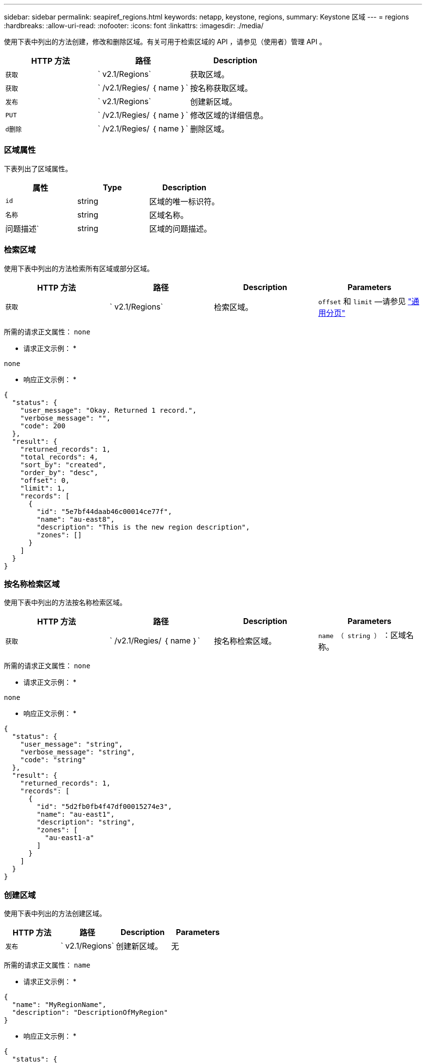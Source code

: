 ---
sidebar: sidebar 
permalink: seapiref_regions.html 
keywords: netapp, keystone, regions, 
summary: Keystone 区域 
---
= regions
:hardbreaks:
:allow-uri-read: 
:nofooter: 
:icons: font
:linkattrs: 
:imagesdir: ./media/


[role="lead"]
使用下表中列出的方法创建，修改和删除区域。有关可用于检索区域的 API ，请参见（使用者）管理 API 。

|===
| HTTP 方法 | 路径 | Description 


| `获取` | ` v2.1/Regions` | 获取区域。 


| `获取` | ` /v2.1/Regies/ ｛ name ｝` | 按名称获取区域。 


| `发布` | ` v2.1/Regions` | 创建新区域。 


| `PUT` | ` /v2.1/Regies/ ｛ name ｝` | 修改区域的详细信息。 


| `d删除` | ` /v2.1/Regies/ ｛ name ｝` | 删除区域。 
|===


=== 区域属性

下表列出了区域属性。

|===
| 属性 | Type | Description 


| `id` | string | 区域的唯一标识符。 


| `名称` | string | 区域名称。 


| 问题描述` | string | 区域的问题描述。 
|===


=== 检索区域

使用下表中列出的方法检索所有区域或部分区域。

|===
| HTTP 方法 | 路径 | Description | Parameters 


| `获取` | ` v2.1/Regions` | 检索区域。 | `offset` 和 `limit` —请参见 link:seapiref_netapp_service_engine_rest_apis.html#pagination>["通用分页"] 
|===
所需的请求正文属性： `none`

* 请求正文示例： *

....
none
....
* 响应正文示例： *

....
{
  "status": {
    "user_message": "Okay. Returned 1 record.",
    "verbose_message": "",
    "code": 200
  },
  "result": {
    "returned_records": 1,
    "total_records": 4,
    "sort_by": "created",
    "order_by": "desc",
    "offset": 0,
    "limit": 1,
    "records": [
      {
        "id": "5e7bf44daab46c00014ce77f",
        "name": "au-east8",
        "description": "This is the new region description",
        "zones": []
      }
    ]
  }
}
....


=== 按名称检索区域

使用下表中列出的方法按名称检索区域。

|===
| HTTP 方法 | 路径 | Description | Parameters 


| `获取` | ` /v2.1/Regies/ ｛ name ｝` | 按名称检索区域。 | `name （ string ）` ：区域名称。 
|===
所需的请求正文属性： `none`

* 请求正文示例： *

....
none
....
* 响应正文示例： *

....
{
  "status": {
    "user_message": "string",
    "verbose_message": "string",
    "code": "string"
  },
  "result": {
    "returned_records": 1,
    "records": [
      {
        "id": "5d2fb0fb4f47df00015274e3",
        "name": "au-east1",
        "description": "string",
        "zones": [
          "au-east1-a"
        ]
      }
    ]
  }
}
....


=== 创建区域

使用下表中列出的方法创建区域。

|===
| HTTP 方法 | 路径 | Description | Parameters 


| `发布` | ` v2.1/Regions` | 创建新区域。 | 无 
|===
所需的请求正文属性： `name`

* 请求正文示例： *

....
{
  "name": "MyRegionName",
  "description": "DescriptionOfMyRegion"
}
....
* 响应正文示例： *

....
{
  "status": {
    "user_message": "Okay. New resource created.",
    "verbose_message": "",
    "code": 201
  },
  "result": {
    "total_records": 1,
    "records": [
      {
        "id": "5e616f849b64790001fe9658",
        "name": "MyRegionName",
        "Description": "DescriptionOfMyRegion",
        "user_id": "5bbee380a2df7a04d43acaee",
        "created": "0001-01-01T00:00:00Z",
        "tags": null
      }
    ]
  }
}
....


=== 修改区域

使用下表中列出的方法修改区域。

|===
| HTTP 方法 | 路径 | Description | Parameters 


| `PUT` | ` /v2.1/Regies/ ｛ name ｝` | 修改以名称标识的区域。您可以更改区域的名称和问题描述。 | `name （ string ）` ：区域的名称。 
|===
所需的请求正文属性： `none`

* 请求正文示例： *

....
{
  "name": "MyRegionName",
  "description": "NewDescriptionOfMyRegion"
}
....
* 响应正文示例： *

....
{
  "status": {
    "user_message": "Okay. Returned 1 record.",
    "verbose_message": "",
    "code": 200
  },
  "result": {
    "total_records": 1,
    "records": [
      {
        "id": "5e616f849b64790001fe9658",
        "name": "MyRegionName",
        "description": "NewDescriptionOfMyRegion",
        "zones": []
      }
    ]
  }
}
....


=== 删除区域

使用下表中列出的方法删除区域。

|===
| HTTP 方法 | 路径 | Description | Parameters 


| `d删除` | ` /v2.1/Regions ｛ name ｝` | 删除使用名称标识的单个区域。必须先删除某个区域中的所有分区。 | `Name （ string ）` ：区域的名称。 
|===
所需的请求正文属性： `none`

* 请求正文示例： *

....
none
....
* 响应正文示例： *

....
No content for succesful delete
....